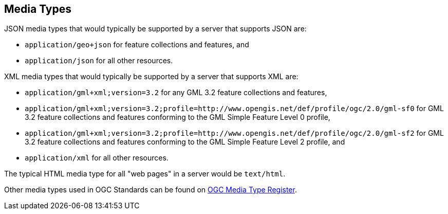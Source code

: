 [[mediatypes]]
== Media Types

JSON media types that would typically be supported by a server that supports JSON are:

* `application/geo+json` for feature collections and features, and

* `application/json` for all other resources.

XML media types that would typically be supported by a server that supports XML are:

* `application/gml+xml;version=3.2` for any GML 3.2 feature collections and features,

* `application/gml+xml;version=3.2;profile=http://www.opengis.net/def/profile/ogc/2.0/gml-sf0` for GML 3.2 feature collections and features conforming to the GML Simple Feature Level 0 profile,

* `application/gml+xml;version=3.2;profile=http://www.opengis.net/def/profile/ogc/2.0/gml-sf2` for GML 3.2 feature collections and features conforming to the GML Simple Feature Level 2 profile, and

* `application/xml` for all other resources.

The typical HTML media type for all "web pages" in a server would be `text/html`.

Other media types used in OGC Standards can be found on https://www.opengis.net/def/media-type[OGC Media Type Register].

